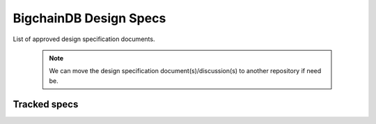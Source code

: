 BigchainDB Design Specs
=======================

List of approved design specification documents. 

    .. note::

        We can move the design specification document(s)/discussion(s) to another repository
        if need be.

Tracked specs
-------------